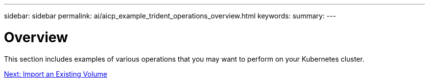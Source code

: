 ---
sidebar: sidebar
permalink: ai/aicp_example_trident_operations_overview.html
keywords:
summary:
---

= Overview
:hardbreaks:
:nofooter:
:icons: font
:linkattrs:
:imagesdir: ./../media/

//
// This file was created with NDAC Version 2.0 (August 17, 2020)
//
// 2020-08-18 15:53:14.334244
//

[.lead]
This section includes examples of various operations that you may want to perform on your Kubernetes cluster.


link:aicp_import_an_existing_volume.html[Next: Import an Existing Volume]
